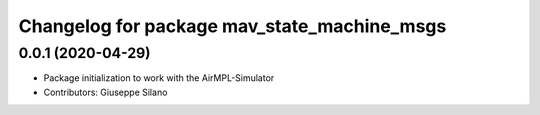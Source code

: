 ^^^^^^^^^^^^^^^^^^^^^^^^^^^^^^^^^^^^^^^^^^^^^
Changelog for package mav_state_machine_msgs
^^^^^^^^^^^^^^^^^^^^^^^^^^^^^^^^^^^^^^^^^^^^^

0.0.1 (2020-04-29)
------------------
* Package initialization to work with the AirMPL-Simulator
* Contributors: Giuseppe Silano
